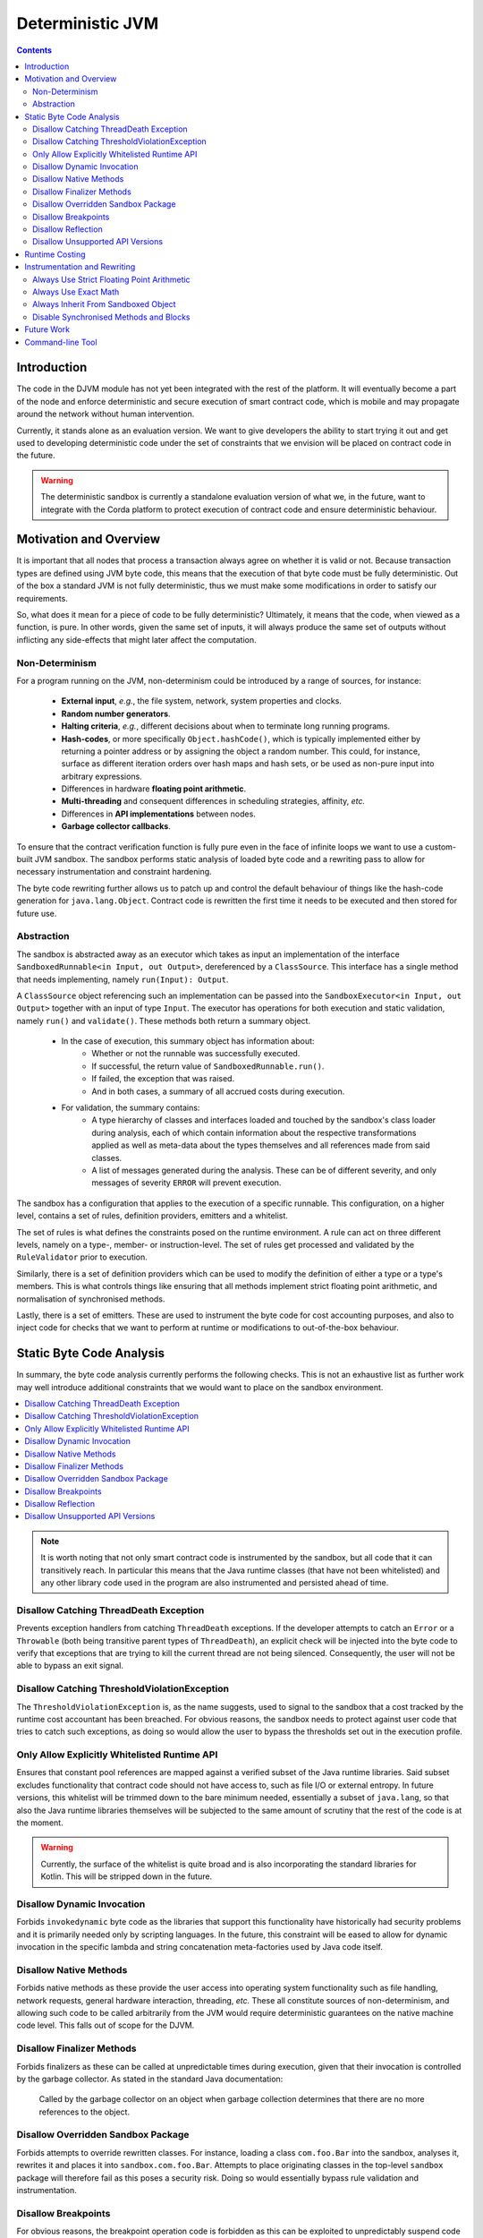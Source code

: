 Deterministic JVM
=================

.. contents::
    :depth: 2

Introduction
~~~~~~~~~~~~

The code in the DJVM module has not yet been integrated with the rest of the platform.  It will eventually become a
part of the node and enforce deterministic and secure execution of smart contract code, which is mobile and may
propagate around the network without human intervention.

Currently, it stands alone as an evaluation version. We want to give developers the ability to start trying it out and
get used to developing deterministic code under the set of constraints that we envision will be placed on contract code
in the future.

.. warning::
    The deterministic sandbox is currently a standalone evaluation version of what we, in the future, want to integrate
    with the Corda platform to protect execution of contract code and ensure deterministic behaviour.


Motivation and Overview
~~~~~~~~~~~~~~~~~~~~~~~

It is important that all nodes that process a transaction always agree on whether it is valid or not. Because
transaction types are defined using JVM byte code, this means that the execution of that byte code must be fully
deterministic. Out of the box a standard JVM is not fully deterministic, thus we must make some modifications in order
to satisfy our requirements.

So, what does it mean for a piece of code to be fully deterministic?  Ultimately, it means that the code, when viewed
as a function, is pure. In other words, given the same set of inputs, it will always produce the same set of outputs
without inflicting any side-effects that might later affect the computation.


Non-Determinism
...............

For a program running on the JVM, non-determinism could be introduced by a range of sources, for instance:

  - **External input**, *e.g.*, the file system, network, system properties and clocks.

  - **Random number generators**.

  - **Halting criteria**, *e.g.*, different decisions about when to terminate long running programs.

  - **Hash-codes**, or more specifically ``Object.hashCode()``, which is typically implemented either by returning a pointer address or by assigning the
    object a random number. This could, for instance, surface as different iteration orders over hash maps and hash
    sets, or be used as non-pure input into arbitrary expressions.

  - Differences in hardware **floating point arithmetic**.

  - **Multi-threading** and consequent differences in scheduling strategies, affinity, *etc.*

  - Differences in **API implementations** between nodes.

  - **Garbage collector callbacks**.

To ensure that the contract verification function is fully pure even in the face of infinite loops we want to use a
custom-built JVM sandbox. The sandbox performs static analysis of loaded byte code and a rewriting pass to allow for
necessary instrumentation and constraint hardening.

The byte code rewriting further allows us to patch up and control the default behaviour of things like the hash-code
generation for ``java.lang.Object``. Contract code is rewritten the first time it needs to be executed and then stored
for future use.

Abstraction
...........

The sandbox is abstracted away as an executor which takes as input an implementation of the interface
``SandboxedRunnable<in Input, out Output>``, dereferenced by a ``ClassSource``. This interface has a single method that
needs implementing, namely ``run(Input): Output``.

A ``ClassSource`` object referencing such an implementation can be passed into the ``SandboxExecutor<in Input, out
Output>`` together with an input of type ``Input``. The executor has operations for both execution and static
validation, namely ``run()`` and ``validate()``. These methods both return a summary object.

 * In the case of execution, this summary object has information about:
    * Whether or not the runnable was successfully executed.
    * If successful, the return value of ``SandboxedRunnable.run()``.
    * If failed, the exception that was raised.
    * And in both cases, a summary of all accrued costs during execution.

 * For validation, the summary contains:
    * A type hierarchy of classes and interfaces loaded and touched by the sandbox's class loader during analysis, each
      of which contain information about the respective transformations applied as well as meta-data about the types
      themselves and all references made from said classes.
    * A list of messages generated during the analysis. These can be of different severity, and only messages of
      severity ``ERROR`` will prevent execution.

The sandbox has a configuration that applies to the execution of a specific runnable. This configuration, on a higher
level, contains a set of rules, definition providers, emitters and a whitelist.

.. image:: resources/djvm-overview.png

The set of rules is what defines the constraints posed on the runtime environment. A rule can act on three different
levels, namely on a type-, member- or instruction-level. The set of rules get processed and validated by the
``RuleValidator`` prior to execution.

Similarly, there is a set of definition providers which can be used to modify the definition of either a type or a
type's members. This is what controls things like ensuring that all methods implement strict floating point arithmetic,
and normalisation of synchronised methods.

Lastly, there is a set of emitters. These are used to instrument the byte code for cost accounting purposes, and also
to inject code for checks that we want to perform at runtime or modifications to out-of-the-box behaviour.


Static Byte Code Analysis
~~~~~~~~~~~~~~~~~~~~~~~~~

In summary, the byte code analysis currently performs the following checks. This is not an exhaustive list as further
work may well introduce additional constraints that we would want to place on the sandbox environment.

.. contents::
    :local:

.. note::
    It is worth noting that not only smart contract code is instrumented by the sandbox, but all code that it can
    transitively reach. In particular this means that the Java runtime classes (that have not been whitelisted) and any
    other library code used in the program are also instrumented and persisted ahead of time.


Disallow Catching ThreadDeath Exception
.......................................

Prevents exception handlers from catching ``ThreadDeath`` exceptions. If the developer attempts to catch an ``Error``
or a ``Throwable`` (both being transitive parent types of ``ThreadDeath``), an explicit check will be injected into the
byte code to verify that exceptions that are trying to kill the current thread are not being silenced. Consequently,
the user will not be able to bypass an exit signal.


Disallow Catching ThresholdViolationException
.............................................

The ``ThresholdViolationException`` is, as the name suggests, used to signal to the sandbox that a cost tracked by the
runtime cost accountant has been breached. For obvious reasons, the sandbox needs to protect against user code that
tries to catch such exceptions, as doing so would allow the user to bypass the thresholds set out in the execution
profile.


Only Allow Explicitly Whitelisted Runtime API
.............................................

Ensures that constant pool references are mapped against a verified subset of the Java runtime libraries. Said subset
excludes functionality that contract code should not have access to, such as file I/O or external entropy. In future
versions, this whitelist will be trimmed down to the bare minimum needed, essentially a subset of ``java.lang``, so
that also the Java runtime libraries themselves will be subjected to the same amount of scrutiny that the rest of the
code is at the moment.

.. warning::
    Currently, the surface of the whitelist is quite broad and is also incorporating the standard libraries for Kotlin.
    This will be stripped down in the future.


Disallow Dynamic Invocation
...........................

Forbids ``invokedynamic`` byte code as the libraries that support this functionality have historically had security
problems and it is primarily needed only by scripting languages. In the future, this constraint will be eased to allow
for dynamic invocation in the specific lambda and string concatenation meta-factories used by Java code itself.


Disallow Native Methods
.......................

Forbids native methods as these provide the user access into operating system functionality such as file handling,
network requests, general hardware interaction, threading, *etc.* These all constitute sources of non-determinism, and
allowing such code to be called arbitrarily from the JVM would require deterministic guarantees on the native machine
code level. This falls out of scope for the DJVM.


Disallow Finalizer Methods
..........................

Forbids finalizers as these can be called at unpredictable times during execution, given that their invocation is
controlled by the garbage collector. As stated in the standard Java documentation:

..

    Called by the garbage collector on an object when garbage collection determines that there are no more references
    to the object.


Disallow Overridden Sandbox Package
...................................

Forbids attempts to override rewritten classes. For instance, loading a class ``com.foo.Bar`` into the sandbox,
analyses it, rewrites it and places it into ``sandbox.com.foo.Bar``. Attempts to place originating classes in the
top-level ``sandbox`` package will therefore fail as this poses a security risk. Doing so would essentially bypass rule
validation and instrumentation.


Disallow Breakpoints
....................

For obvious reasons, the breakpoint operation code is forbidden as this can be exploited to unpredictably suspend code
execution and consequently interfere with any time bounds placed on the execution.


Disallow Reflection
...................

For now, the use of reflection APIs is forbidden as the unmanaged use of these can provide means of breaking out of the
protected sandbox environment.


Disallow Unsupported API Versions
.................................

Ensures that loaded classes are targeting an API version between 1.5 and 1.8 (inclusive). This is merely to limit the
breadth of APIs from the standard runtime that needs auditing.


Runtime Costing
~~~~~~~~~~~~~~~

The runtime accountant inserts calls to an accounting object before expensive byte code. The goal of this rewrite is to
deterministically terminate code that has run for an unacceptably long amount of time or used an unacceptable amount of
memory. Expensive byte code include method invocation, allocation, branches and exception throwing.

The cost instrumentation strategy used is a simple one: just counting byte code that are known to be expensive to
execute. Method size can be limited and jumps count towards the budget, so such a strategy is guaranteed to eventually
terminate. However it is still possible to construct byte code sequences by hand that take excessive amounts of time to
execute. The cost instrumentation is designed to ensure that infinite loops are terminated and that if the cost of
verifying a transaction becomes unexpectedly large (*e.g.*, contains algorithms with complexity exponential in
transaction size) that all nodes agree precisely on when to quit. It is not intended as a protection against denial of
service attacks. If a node is sending you transactions that appear designed to simply waste your CPU time then simply
blocking that node is sufficient to solve the problem, given the lack of global broadcast.

The budgets are separate per operation code type, so there is no unified cost model. Additionally the instrumentation is
high overhead. A more sophisticated design would be to statically calculate byte code costs as much as possible ahead of
time, by instrumenting only the entry point of 'accounting blocks', *i.e.*, runs of basic blocks that end with either a
method return or a backwards jump. Because only an abstract cost matters (this is not a profiler tool) and because the
limits are expected to bet set relatively high, there is no need to instrument every basic block. Using the max of both
sides of a branch is sufficient when neither branch target contains a backwards jump. This sort of design will be
investigated if the per category budget accounting turns out to be insufficient.

A further complexity comes from the need to constrain memory usage. The sandbox imposes a quota on bytes allocated
rather than bytes retained in order to simplify the implementation. This strategy is unnecessarily harsh on smart
contracts that churn large quantities of garbage yet have relatively small peak heap sizes and, again, it may be that
in practice a more sophisticated strategy that integrates with the garbage collector is required in order to set quotas
to a usefully generic level.

.. note::
    The current thresholds have been set arbitrarily for demonstration purposes and should not be relied upon as
    sensible defaults in a production environment.


Instrumentation and Rewriting
~~~~~~~~~~~~~~~~~~~~~~~~~~~~~

Always Use Strict Floating Point Arithmetic
...........................................

Sets the ``strictfp`` flag on all methods, which requires the JVM to do floating point arithmetic in a hardware
independent fashion. Whilst we anticipate that floating point arithmetic is unlikely to feature in most smart contracts
(big integer and big decimal libraries are available), it is available for those who want to use it.


Always Use Exact Math
.....................

Replaces integer and long addition and multiplication with calls to ``Math.addExact()`` and ``Math.multiplyExact``,
respectively. Further work can be done to implement exact operations for increments, decrements and subtractions as
well. These calls into ``java.lang.Math`` essentially implement checked arithmetic over integers, which will throw an
exception if the operation overflows.


Always Inherit From Sandboxed Object
....................................

As mentioned further up, ``Object.hashCode()`` is typically implemented using either the memory address of the object
or a random number; which are both non-deterministic. The DJVM shields the runtime from this source of non-determinism
by rewriting all classes that inherit from ``java.lang.Object`` to derive from ``sandbox.java.lang.Object`` instead.
This sandboxed ``Object`` implementation takes a hash-code as an input argument to the primary constructor, persists it
and returns the value from the ``hashCode()`` method implementation. It also has an overridden implementation of
``toString()``.

The loaded classes are further rewritten in two ways:

 * All allocations of new objects of type ``java.lang.Object`` get mapped into using the sandboxed object.

 * Calls to the constructor of ``java.lang.Object`` get mapped to the constructor of ``sandbox.java.lang.Object``
   instead, passing in a constant value for now. In the future, we can easily have this passed-in hash-code be a pseudo
   random number seeded with, for instance, the hash of the transaction or some other dynamic value, provided of course
   that it is deterministically derived.


Disable Synchronised Methods and Blocks
.......................................

Since Java's multi-threading API has been excluded from the whitelist, synchronised methods and code blocks have little
use in sandboxed code. Consequently, we log informational messages about occurrences of this in your sandboxed code and
automatically transform them into ordinary methods and code blocks instead.


Future Work
~~~~~~~~~~~

Further work is planned:

 * To enable controlled use of reflection APIs.

 * Strip out the dependency on the extensive whitelist of underlying Java
   runtime classes.

 * Currently, dynamic invocation is disallowed. Allow specific lambda and
   string concatenation meta-factories used by Java code itself.

 * Map more mathematical operations to use their 'exact' counterparts.

 * General tightening of the enforced constraints.

 * Cost accounting of runtime metrics such as memory allocation, branching and
   exception handling. More specifically defining sensible runtime thresholds
   and make further improvements to the instrumentation.

 * More sophisticated runtime accounting as discussed in `Runtime Costing`_.


Command-line Tool
~~~~~~~~~~~~~~~~~

Open your terminal and navigate to the ``djvm`` folder. Then issue the following command:

::

  djvm > ./shell/install


This will build the DJVM tool and install a shortcut on Bash-enabled systems. It will also generate a Bash completion
file and store it in the ``shell`` folder. This file can be sourced from your Bash initialisation script.

::

  djvm > cd ~
  ~ > djvm

Now, you can create a new Java file from a skeleton that ``djvm`` provides, compile the file, and consequently run it
by issuing the following commands:

::

  ~ > djvm new Hello
  ~ > vim tmp/net/corda/sandbox/Hello.java
  ~ > djvm build Hello
  ~ > djvm run Hello

This run will produce some output similar to this:

::

  Running class net.corda.sandbox.Hello...
  Execution successful
  - result = null
  
  Runtime Cost Summary:
  - allocations = 0
  - invocations = 1
  - jumps = 0
  - throws = 0

The output should be pretty self-explanatory, but just to summarise:

 * It prints out the return value from the ``SandboxedRunnable<Object, Object>.run()`` method implemented in
   ``net.corda.sandbox.Hello``.

 * It also prints out the aggregated costs for allocations, invocations, jumps and throws.

Other commands to be aware of are:

 * ``djvm check`` which allows you to perform the up-front static analysis without running the code.

 * ``djvm inspect`` which allows you to inspect what byte code modifications will be applied to a class.

 * ``djvm show`` which displays the transformed byte code of a class, *i.e.*, the end result and not the difference.

 * ``djvm whitelist`` which displays the content of the whitelist in use.
